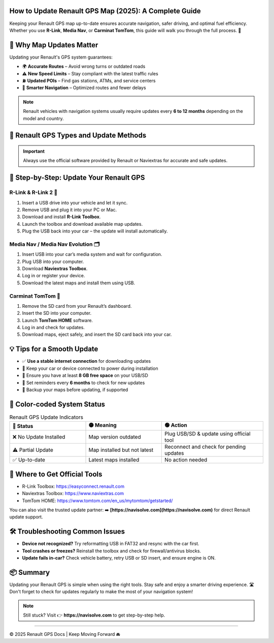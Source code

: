 How to Update Renault GPS Map (2025): A Complete Guide
===========================================

.. raw:: html

   <table border="1" cellpadding="8" cellspacing="0" style="border-collapse: collapse; text-align: center;">
     <tr>
       <th>Column 1</th>
       <th>Column 2</th>
     </tr>
     <tr>
       <td>Row 1, Cell 1</td>
       <td>Row 1, Cell 2</td>
     </tr>
     <tr>
       <td>Row 2, Cell 1</td>
       <td>Row 2, Cell 2</td>
     </tr>
   </table>


.. raw:: html

   <div style="margin-top: 20px; text-align: center;">
     <a href="https://navisolve.com/" target="_blank" style="background-color:#28a745; color:white; padding:12px 24px; text-decoration:none; font-size:16px; border-radius:6px; display:inline-block;">
       Get Support
     </a>
   </div>

 

Keeping your Renault GPS map up-to-date ensures accurate navigation, safer driving, and optimal fuel efficiency. Whether you use **R-Link**, **Media Nav**, or **Carminat TomTom**, this guide will walk you through the full process. 🧭

.. contents::
   :local:
   :depth: 2

🚗 Why Map Updates Matter
=========================

Updating your Renault's GPS system guarantees:

- 🌍 **Accurate Routes** – Avoid wrong turns or outdated roads
- ⚠️ **New Speed Limits** – Stay compliant with the latest traffic rules
- ⛽ **Updated POIs** – Find gas stations, ATMs, and service centers
- 🧠 **Smarter Navigation** – Optimized routes and fewer delays

.. note::

   Renault vehicles with navigation systems usually require updates every **6 to 12 months** depending on the model and country.

🔧 Renault GPS Types and Update Methods
=======================================

.. raw:: html

   <table border="1" cellpadding="8" cellspacing="0" style="border-collapse: collapse; text-align: center;">
     <tr>
       <th>Column 1</th>
       <th>Column 2</th>
     </tr>
     <tr>
       <td>Row 1, Cell 1</td>
       <td>Row 1, Cell 2</td>
     </tr>
     <tr>
       <td>Row 2, Cell 1</td>
       <td>Row 2, Cell 2</td>
     </tr>
   </table>

   <table border="1" cellpadding="8" cellspacing="0" style="border-collapse: collapse; text-align: center; width: 100%;">
     <thead>
       <tr>
         <th><strong>GPS Name</strong></th>
         <th><strong>Update Tool</strong></th>
         <th><strong>Connection Method</strong></th>
         <th><strong>Update Frequency</strong></th>
       </tr>
     </thead>
     <tbody>
       <tr>
         <td><a href="https://www.renault-multimedia.com/gbr-en/r-link/toolbox/" target="_blank">R-Link / R-Link 2</td>
         <td>R-Link Toolbox</a></td>
         <td>USB & Internet</td>
         <td>Every 3 months<td>
       </tr>
       <tr>
         <td><a href="https://www.naviextras.com/shop/portal/downloads" target="_blank">Media Nav / Evo</a></td>
         <td><a href="https://www.naviextras.com/shop/portal/downloads" target="_blank">Naviextras Toolbox</a></td>
         <td><a href="https://www.naviextras.com/" target="_blank">USB & Naviextras.com</a></td>
         <td><a href="https://www.naviextras.com/" target="_blank">Every 6 months</a></td>
       </tr>
       <tr>
         <td><a href="https://www.tomtom.com/en_gb/mydrive/connect/" target="_blank">Carminat TomTom</a></td>
         <td><a href="https://www.tomtom.com/en_gb/mydrive/connect/" target="_blank">TomTom HOME</a></td>
         <td><a href="https://www.tomtom.com/" target="_blank">SD Card & Internet</a></td>
         <td><a href="https://www.tomtom.com/" target="_blank">Every 3–6 months</a></td>
       </tr>
     </tbody>
   </table>


.. important::
   Always use the official software provided by Renault or Naviextras for accurate and safe updates.

🎯 Step-by-Step: Update Your Renault GPS
========================================

R-Link & R-Link 2 🔁
--------------------

1. Insert a USB drive into your vehicle and let it sync.
2. Remove USB and plug it into your PC or Mac.
3. Download and install **R-Link Toolbox**.
4. Launch the toolbox and download available map updates.
5. Plug the USB back into your car – the update will install automatically.

Media Nav / Media Nav Evolution 🗂️
-----------------------------------

1. Insert USB into your car’s media system and wait for configuration.
2. Plug USB into your computer.
3. Download **Naviextras Toolbox**.
4. Log in or register your device.
5. Download the latest maps and install them using USB.

Carminat TomTom 🧭
-------------------

1. Remove the SD card from your Renault’s dashboard.
2. Insert the SD into your computer.
3. Launch **TomTom HOME** software.
4. Log in and check for updates.
5. Download maps, eject safely, and insert the SD card back into your car.

💡 Tips for a Smooth Update
===========================

- ✅ **Use a stable internet connection** for downloading updates
- 🔌 Keep your car or device connected to power during installation
- 💾 Ensure you have at least **8 GB free space** on your USB/SD
- 📅 Set reminders every **6 months** to check for new updates
- 🔐 Backup your maps before updating, if supported

🎨 Color-coded System Status
=============================

.. list-table:: Renault GPS Update Indicators
   :widths: 30 30 40
   :header-rows: 1

   * - 🔴 Status
     - 🟡 Meaning
     - 🟢 Action
   * - ❌ No Update Installed
     - Map version outdated
     - Plug USB/SD & update using official tool
   * - ⚠️ Partial Update
     - Map installed but not latest
     - Reconnect and check for pending updates
   * - ✅ Up-to-date
     - Latest maps installed
     - No action needed

🧭 Where to Get Official Tools
==============================

- R-Link Toolbox: https://easyconnect.renault.com
- Naviextras Toolbox: https://www.naviextras.com
- TomTom HOME: https://www.tomtom.com/en_us/mytomtom/getstarted/

You can also visit the trusted update partner:  
➡️ **[https://navisolve.com](https://navisolve.com)** for direct Renault update support.

🛠️ Troubleshooting Common Issues
=================================

- **Device not recognized?**  
  Try reformatting USB in FAT32 and resync with the car first.

- **Tool crashes or freezes?**  
  Reinstall the toolbox and check for firewall/antivirus blocks.

- **Update fails in-car?**  
  Check vehicle battery, retry USB or SD insert, and ensure engine is ON.

📦 Summary
==========

Updating your Renault GPS is simple when using the right tools. Stay safe and enjoy a smarter driving experience. 🛣️ Don't forget to check for updates regularly to make the most of your navigation system!

.. note::
   Still stuck? Visit 👉 **https://navisolve.com** to get step-by-step help.

----

© 2025 Renault GPS Docs | Keep Moving Forward 🚘

